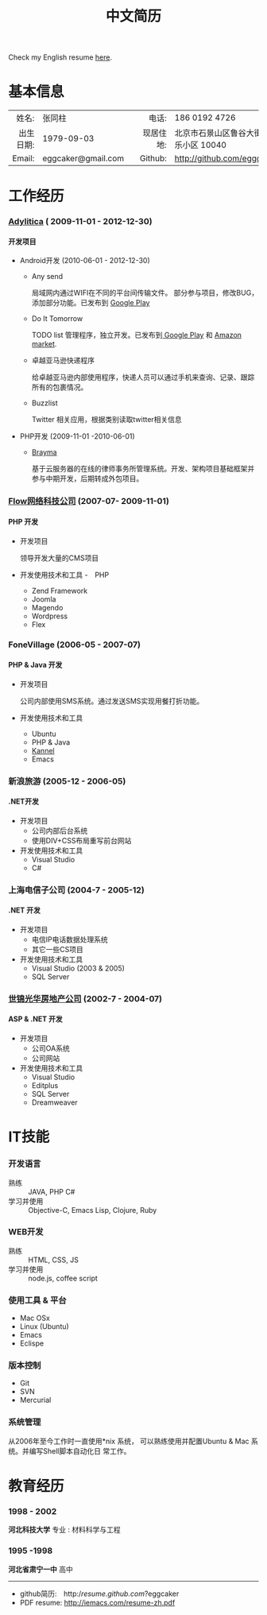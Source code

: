 #+TITLE: 中文简历
#+OPTIONS: toc:nil H:10
#+EXPORT_FILE_NAME: index.html
#+MACRO: first  
#+MACRO: last   
#+MACRO: full {{{first}}} {{{last}}}
#+MACRO: address  北京市石景山区鲁谷大街永乐小区 10040
#+MACRO: phone  +86 186 0192 4726
#+OPTIONS: num:nil timestamp:t author:nil

Check my English resume [[./index.html][here]].

* 基本信息

|-----------+--------------------+---+-----------+----------------------------|
|       <r> | <l>                |   |       <r> | <l>                        |
|     姓名: | 张同柱             |   |     电话: | 186 0192 4726              |
| 出生日期: | 1979-09-03         |   | 现居住地: | {{{address}}}              |
|    Email: | eggcaker@gmail.com |   |   Github: | http://github.com/eggcaker |



* 工作经历
*** [[http://adylitica.com][Adylitica]] ( 2009-11-01 - 2012-12-30)
**** 开发项目 
+ Android开发 (2010-06-01 - 2012-12-30)
  - Any send 
    
    局域网内通过WIFI在不同的平台间传输文件。
    部分参与项目，修改BUG，添加部分功能。已发布到 [[https://play.google.com/store/apps/details?id=adylitica.android.anysend&feature=search_result#?t=W251bGwsMSwxLDEsImFkeWxpdGljYS5hbmRyb2lkLmFueXNlbmQiXQ..][Google Play]]

  - Do It Tomorrow

    TODO list 管理程序，独立开发。已发布到[[https://play.google.com/store/apps/details?id=com.adylitica.android.DoItTomorrow][ Google Play]] 和 [[http://www.amazon.com/Adylitica-Inc-Do-It-Tomorrow/dp/B008MB2MA0/ref=sr_1_2?s=mobile-apps&ie=UTF8&qid=1344866579&sr=1-2&keywords=do+it+tomorrow][Amazon market]].

  - 卓越亚马逊快递程序

    给卓越亚马逊内部使用程序，快递人员可以通过手机来查询、记录、跟踪所有的包裹情况。

  - Buzzlist 

    Twitter 相关应用，根据类别读取twitter相关信息

+ PHP开发 (2009-11-01 -2010-06-01)
  - [[http://www.brayma.com/home.html][Brayma]]
    
    基于云服务器的在线的律师事务所管理系统。开发、架构项目基础框架并参与中期开发，后期转成外包项目。
*** [[http://flow.asia][Flow网络科技公司]] (2007-07- 2009-11-01)
**** PHP 开发

+ 开发项目
  
  领导开发大量的CMS项目

+ 开发使用技术和工具
  -　PHP
  - Zend Framework
  - Joomla
  - Magendo
  - Wordpress
  - Flex 

*** FoneVillage (2006-05 - 2007-07)
**** PHP & Java 开发

+ 开发项目
  
  公司内部使用SMS系统。通过发送SMS实现用餐打折功能。

+ 开发使用技术和工具
  - Ubuntu
  - PHP & Java
  - [[http://www.kannel.org/][Kannel]]
  - Emacs

*** 新浪旅游 (2005-12 - 2006-05)
**** .NET开发

+ 开发项目
  - 公司内部后台系统 
  - 使用DIV+CSS布局重写前台网站
+ 开发使用技术和工具
  - Visual Studio
  - C#
  
*** 上海电信子公司 (2004-7 - 2005-12) 
**** .NET 开发
+ 开发项目 
  - 电信IP电话数据处理系统
  - 其它一些CS项目

+ 开发使用技术和工具  
  - Visual Studio (2003 & 2005)
  - SQL Server

*** [[http://www.dhcoffice.com/][世锦光华房地产公司]] (2002-7 - 2004-07)
**** ASP & .NET 开发
+ 开发项目 
  - 公司OA系统
  - 公司网站
+ 开发使用技术和工具
  - Visual Studio
  - Editplus
  - SQL Server
  - Dreamweaver
  
* IT技能
*** 开发语言
- 熟练 :: JAVA, PHP C# 
- 学习并使用 :: Objective-C, Emacs Lisp, Clojure, Ruby 
*** WEB开发
- 熟练 :: HTML, CSS, JS
- 学习并使用 :: node.js, coffee script
*** 使用工具 & 平台
- Mac OSx
- Linux (Ubuntu)
- Emacs 
- Eclispe 
*** 版本控制
- Git
- SVN
- Mercurial
*** 系统管理 
从2006年至今工作时一直使用*nix 系统， 可以熟练使用并配置Ubuntu & Mac 系统。并编写Shell脚本自动化日
常工作。

* 教育经历
*** 1998 - 2002 
*河北科技大学* 
专业 : 材料科学与工程
*** 1995 -1998 
*河北省肃宁一中* 高中

#+begin_html
<hr/>
#+end_html
- github简历:　http://resume.github.com/?eggcaker
- PDF resume: http://iemacs.com/resume-zh.pdf
